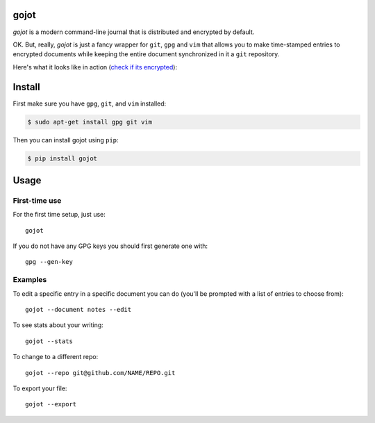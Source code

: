 =====
gojot
=====


.. image:: https://img.shields.io/pypi/v/gojot.svg
        :target: https://pypi.python.org/pypi/gojot

.. image:: https://img.shields.io/travis/schollz/gojot.svg
        :target: https://travis-ci.org/schollz/gojot

.. image:: https://readthedocs.org/projects/gojot/badge/?version=latest
        :target: https://gojot.readthedocs.io/en/latest/?badge=latest
        :alt: Documentation Status


.. image:: https://pyup.io/repos/github/schollz/gojot/shield.svg
     :target: https://pyup.io/repos/github/schollz/gojot/
     :alt: Updates

*gojot* is a modern command-line journal that is distributed and encrypted by default.


OK. But, really, *gojot* is just a fancy wrapper for ``git``, ``gpg`` and ``vim`` that allows you to make time-stamped entries to encrypted documents while keeping the entire document synchronized in it a ``git`` repository. 


Here's what it looks like in action (`check if its encrypted`_):

.. image:: /docs/_static/demo2.gif
     :alt: Updates

=======
Install
=======

First make sure you have ``gpg``, ``git``, and ``vim`` installed:

.. code-block:: console

    $ sudo apt-get install gpg git vim


Then you can install gojot using ``pip``:

.. code-block:: console

	$ pip install gojot



.. _check if its encrypted: https://github.com/schollz/demo


=====
Usage
=====

First-time use
---------------

For the first time setup, just use::

    gojot

If you do not have any GPG keys you should first generate one with::

	gpg --gen-key


Examples
---------

To edit a specific entry in a specific document you can do (you'll be prompted with a list of entries to choose from)::

	gojot --document notes --edit

To see stats about your writing::

	gojot --stats

To change to a different repo::

	gojot --repo git@github.com/NAME/REPO.git

To export your file::

	gojot --export







